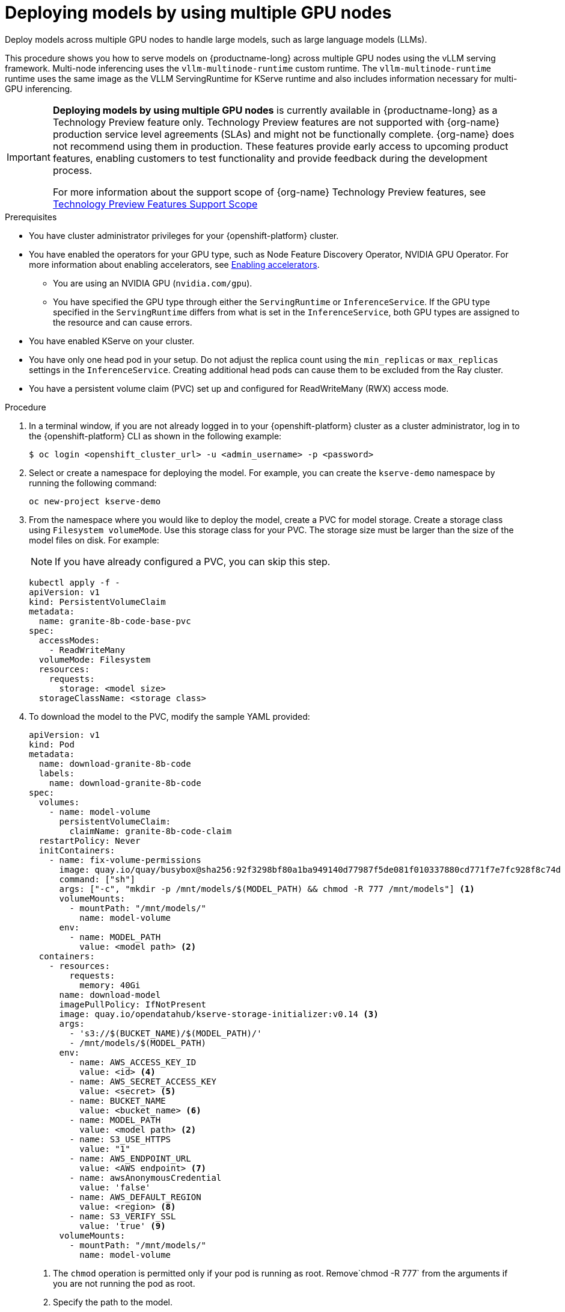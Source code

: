 :_module-type: PROCEDURE

[id="deploying-models-using-multiple-gpu-nodes_{context}"]
= Deploying models by using multiple GPU nodes

[role='_abstract']
Deploy models across multiple GPU nodes to handle large models, such as large language models (LLMs).

This procedure shows you how to serve models on {productname-long} across multiple GPU nodes using the vLLM serving framework. Multi-node inferencing uses the `vllm-multinode-runtime` custom runtime. The `vllm-multinode-runtime` runtime uses the same image as the VLLM ServingRuntime for KServe runtime and also includes information necessary for multi-GPU inferencing.

ifndef::upstream[]
[IMPORTANT]
====
*Deploying models by using multiple GPU nodes* is currently available in {productname-long} as a Technology Preview feature only. Technology Preview features are not supported with {org-name} production service level agreements (SLAs) and might not be functionally complete. {org-name} does not recommend using them in production. These features provide early access to upcoming product features, enabling customers to test functionality and provide feedback during the development process.

For more information about the support scope of {org-name} Technology Preview features, see link:https://access.redhat.com/support/offerings/techpreview[Technology Preview Features Support Scope]
====
endif::[]

.Prerequisites

* You have cluster administrator privileges for your {openshift-platform} cluster.

ifdef::self-managed,upstream[]
* You have downloaded and installed the {openshift-platform} command-line interface (CLI). For more information, see link:https://docs.redhat.com/en/documentation/openshift_container_platform/{ocp-latest-version}/html/cli_tools/openshift-cli-oc#installing-openshift-cli[Installing the OpenShift CLI^].
endif::[]
ifdef::cloud-service[]
* You have downloaded and installed the OpenShift command-line interface (CLI). For more information, see link:https://docs.openshift.com/dedicated/cli_reference/openshift_cli/getting-started-cli.html#installing-openshift-cli[Installing the OpenShift CLI^] (Red Hat OpenShift Dedicated) or link:https://docs.openshift.com/rosa/cli_reference/openshift_cli/getting-started-cli.html#installing-openshift-cli[Installing the OpenShift CLI^] (Red Hat OpenShift Service on AWS).
endif::[]

ifndef::upstream[]
* You have enabled the operators for your GPU type, such as Node Feature Discovery Operator, NVIDIA GPU Operator. For more information about enabling accelerators, see link:{rhoaidocshome}{default-format-url}/managing_openshift_ai/enabling_accelerators[Enabling accelerators^].
endif::[]
ifdef::upstream[]
* You have enabled the operators for your GPU type, such as Node Feature Discovery Operator, NVIDIA GPU Operator. For more information about enabling accelerators, see link:{odhdocshome}/working-with-accelerators[Working with accelerators^].
endif::[]

** You are using an NVIDIA GPU (`nvidia.com/gpu`).
** You have specified the GPU type through either the `ServingRuntime` or `InferenceService`. If the GPU type specified in the `ServingRuntime` differs from what is set in the `InferenceService`, both GPU types are assigned to the resource and can cause errors. 
* You have enabled KServe on your cluster.
* You have only one head pod in your setup. Do not adjust the replica count using the `min_replicas` or `max_replicas` settings in the `InferenceService`. Creating additional head pods can cause them to be excluded from the Ray cluster.	
* You have a persistent volume claim (PVC) set up and configured for ReadWriteMany (RWX) access mode. 

.Procedure
. In a terminal window, if you are not already logged in to your {openshift-platform} cluster as a cluster administrator, log in to the {openshift-platform} CLI as shown in the following example:
+
[source]
----
$ oc login <openshift_cluster_url> -u <admin_username> -p <password>
----
+

. Select or create a namespace for deploying the model. For example, you can create the `kserve-demo` namespace by running the following command:
+
[source]
----
oc new-project kserve-demo
----
+

. From the namespace where you would like to deploy the model, create a PVC for model storage. Create a storage class using `Filesystem volumeMode`. Use this storage class for your PVC. The storage size must be larger than the size of the model files on disk. For example:
+
NOTE: If you have already configured a PVC, you can skip this step.
+
[source]
----
kubectl apply -f - 
apiVersion: v1
kind: PersistentVolumeClaim
metadata:
  name: granite-8b-code-base-pvc
spec:
  accessModes:
    - ReadWriteMany
  volumeMode: Filesystem
  resources:
    requests:
      storage: <model size>
  storageClassName: <storage class>
----
+

. To download the model to the PVC, modify the sample YAML provided:
+
[source]
----
apiVersion: v1
kind: Pod
metadata:
  name: download-granite-8b-code
  labels:
    name: download-granite-8b-code
spec:
  volumes:
    - name: model-volume
      persistentVolumeClaim:
        claimName: granite-8b-code-claim
  restartPolicy: Never
  initContainers:
    - name: fix-volume-permissions
      image: quay.io/quay/busybox@sha256:92f3298bf80a1ba949140d77987f5de081f010337880cd771f7e7fc928f8c74d 
      command: ["sh"]
      args: ["-c", "mkdir -p /mnt/models/$(MODEL_PATH) && chmod -R 777 /mnt/models"] <1>
      volumeMounts:
        - mountPath: "/mnt/models/"
          name: model-volume
      env:
        - name: MODEL_PATH
          value: <model path> <2>
  containers:
    - resources:
        requests:
          memory: 40Gi
      name: download-model
      imagePullPolicy: IfNotPresent
      image: quay.io/opendatahub/kserve-storage-initializer:v0.14 <3>
      args:
        - 's3://$(BUCKET_NAME)/$(MODEL_PATH)/' 
        - /mnt/models/$(MODEL_PATH)
      env:
        - name: AWS_ACCESS_KEY_ID
          value: <id> <4>
        - name: AWS_SECRET_ACCESS_KEY
          value: <secret> <5>
        - name: BUCKET_NAME
          value: <bucket_name> <6>
        - name: MODEL_PATH
          value: <model path> <2>
        - name: S3_USE_HTTPS
          value: "1"
        - name: AWS_ENDPOINT_URL
          value: <AWS endpoint> <7>
        - name: awsAnonymousCredential
          value: 'false'
        - name: AWS_DEFAULT_REGION
          value: <region> <8>
        - name: S3_VERIFY_SSL
          value: 'true' <9>
      volumeMounts:
        - mountPath: "/mnt/models/"
          name: model-volume
----
<1> The `chmod` operation is permitted only if your pod is running as root. Remove`chmod -R 777` from the arguments if you are not running the pod as root.
<2> Specify the path to the model.
ifndef::upstream[]
<3> The value for `containers.image`, located in your `InferenceService`. To access this value, run the following command: `oc get configmap inferenceservice-config -n redhat-ods-operator -oyaml | grep kserve-storage-initializer:`
endif::[]
ifdef::upstream[]
<3> The value for `containers.image`, located in your `donwload-model` container. To access this value, run the following command: `oc get configmap inferenceservice-config -n opendatahub -oyaml | grep kserve-storage-initializer:`
endif::[]
<4> The access key ID to your S3 bucket.
<5> The secret access key to your S3 bucket.
<6> The name of your S3 bucket.
<7> The endpoint to your S3 bucket.
<8> The region for your S3 bucket if using an AWS S3 bucket. If using other S3-compatible storage, such as ODF or Minio, you can remove the `AWS_DEFAULT_REGION` environment variable.
<9> If you encounter SSL errors, change `S3_VERIFY_SSL` to `false`.
+

. Create the `vllm-multinode-runtime` custom runtime:
+
ifndef::upstream[]
[source]
----
oc process vllm-multinode-runtime-template -n redhat-ods-applications|oc apply -n kserve-demo -f -
----
endif::[]
ifdef::upstream[]
[source]
----
oc process vllm-multinode-runtime-template -n opendatahub|oc apply  -f -
----
endif::[]
+

. Deploy the model using the following `InferenceService` configuration:
+
[source]
----
apiVersion: serving.kserve.io/v1beta1
kind: InferenceService
metadata:
  annotations:
    serving.kserve.io/deploymentMode: RawDeployment
    serving.kserve.io/autoscalerClass: external
  name: <inference service name>
spec:
  predictor:
    model:
      modelFormat:
        name: vLLM
      runtime: vllm-multinode-runtime
      storageUri: pvc://<pvc name>/<model path>
    workerSpec: {}
----
+
The following configuration can be added to the `InferenceService`:
+
* `workerSpec.tensorParallelSize`: Determines how many GPUs are used per node. The GPU type count in both the head and worker node deployment resources is updated automatically. Ensure that the value of `workerSpec.tensorParallelSize` is at least `1`.
* `workerSpec.pipelineParallelSize`: Determines how many nodes are used to balance the model in deployment. This variable represents the total number of nodes, including both the head and worker nodes. Ensure that the value of `workerSpec.pipelineParallelSize` is at least `2`. Do not modify this value in production environments.

NOTE: You may need to specify additional arguments, depending on your environment and model size.


.Verification

To confirm that you have set up your environment to deploy models on multiple GPU nodes, check the GPU resource status, the `InferenceService` status, the ray cluster status, and send a request to the model.

* Check the GPU resource status:

** Retrieve the pod names for the head and worker nodes:
+
[source]
----
# Get pod name
podName=$(oc get pod -l app=isvc.granite-8b-code-base-pvc-predictor --no-headers|cut -d' ' -f1)
workerPodName=$(oc get pod -l app=isvc.granite-8b-code-base-pvc-predictor-worker --no-headers|cut -d' ' -f1)

oc wait --for=condition=ready pod/${podName} --timeout=300s
# Check the GPU memory size for both the head and worker pods:
echo "### HEAD NODE GPU Memory Size"
kubectl exec $podName -- nvidia-smi
echo "### Worker NODE GPU Memory Size"
kubectl exec $workerPodName -- nvidia-smi
----
+

.Sample response
+
[source]
----
+-----------------------------------------------------------------------------------------+
| NVIDIA-SMI 550.90.07              Driver Version: 550.90.07      CUDA Version: 12.4     |
|-----------------------------------------+------------------------+----------------------+
| GPU  Name                 Persistence-M | Bus-Id          Disp.A | Volatile Uncorr. ECC |
| Fan  Temp   Perf          Pwr:Usage/Cap |           Memory-Usage | GPU-Util  Compute M. |
|                                         |                        |               MIG M. |
|=========================================+========================+======================|
|   0  NVIDIA A10G                    On  |   00000000:00:1E.0 Off |                    0 |
|  0%   33C    P0             71W /  300W |19031MiB /  23028MiB <1>|      0%      Default |
|                                         |                        |                  N/A |
+-----------------------------------------+------------------------+----------------------+
         ...                                                               
+-----------------------------------------------------------------------------------------+
| NVIDIA-SMI 550.90.07              Driver Version: 550.90.07      CUDA Version: 12.4     |
|-----------------------------------------+------------------------+----------------------+
| GPU  Name                 Persistence-M | Bus-Id          Disp.A | Volatile Uncorr. ECC |
| Fan  Temp   Perf          Pwr:Usage/Cap |           Memory-Usage | GPU-Util  Compute M. |
|                                         |                        |               MIG M. |
|=========================================+========================+======================|
|   0  NVIDIA A10G                    On  |   00000000:00:1E.0 Off |                    0 |
|  0%   30C    P0             69W /  300W |18959MiB /  23028MiB <2>|      0%      Default |
|                                         |                        |                  N/A |
+-----------------------------------------+------------------------+----------------------+        
----
+
Confirm that the model loaded properly by checking the values of <1> and <2>. If the model did not load, the value of these fields is `0MiB`.

* Verify the status of your `InferenceService` using the following command:
ifndef::upstream[]
NOTE: In the Technology Preview, you can only use port forwarding for inferencing.
endif::[]
+
[source]
----
oc wait --for=condition=ready pod/${podName} -n $DEMO_NAMESPACE --timeout=300s
export MODEL_NAME=granite-8b-code-base-pvc
----
+

.Sample response
[source]
----
   NAME                 URL                                                   READY   PREV   LATEST   PREVROLLEDOUTREVISION   LATESTREADYREVISION                          AGE
   granite-8b-code-base-pvc   http://granite-8b-code-base-pvc.default.example.com   
----

* Send a request to the model to confirm that the model is available for inference:
+
[source]
----
oc wait --for=condition=ready pod/${podName} -n vllm-multinode --timeout=300s

oc port-forward $podName 8080:8080 &

curl http://localhost:8080/v1/completions \
       -H "Content-Type: application/json" \
       -d "{
            'model': "$MODEL_NAME",
            'prompt': 'At what temperature does Nitrogen boil?',
            'max_tokens': 100,
            'temperature': 0
        }"
----
+



